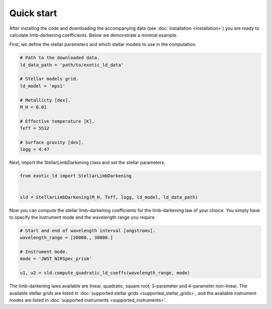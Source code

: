 Quick start
===========

After installing the code and downloading the accompanying data (see
:doc:`installation <installation>`) you are ready to calculate
limb-darkening coefficients. Below we demonstrate a minimal example.

First, we define the stellar parameters and which stellar models to use
in the computation.

.. code-block:: python

    # Path to the downloaded data.
    ld_data_path = 'path/to/exotic_ld_data'

    # Stellar models grid.
    ld_model = 'mps1'

    # Metallicty [dex].
    M_H = 0.01

    # Effective temperature [K].
    Teff = 5512

    # Surface gravity [dex].
    logg = 4.47

Next, import the StellarLimbDarkening class and set the stellar parameters.

.. code-block:: python

    from exotic_ld import StellarLimbDarkening


    sld = StellarLimbDarkening(M_H, Teff, logg, ld_model, ld_data_path)

Now you can compute the stellar limb-darkening coefficients for the
limb-darkening law of your choice. You simply have to specify the instrument
mode and the wavelength range you require.

.. code-block:: python

    # Start and end of wavelength interval [angstroms].
    wavelength_range = [20000., 30000.]

    # Instrument mode.
    mode = 'JWST_NIRSpec_prism'

    u1, u2 = sld.compute_quadratic_ld_coeffs(wavelength_range, mode)

The limb-darkening laws available are linear, quadratic, square root,
3-parameter and 4-parameter non-linear. The available stellar
grids are listed in :doc:`supported stellar grids <supported_stellar_grids>`,
and the available instrument modes are listed in
:doc:`supported instruments <supported_instruments>`.
